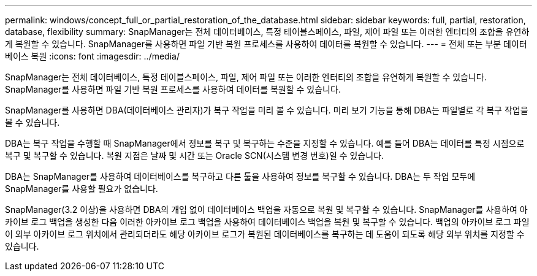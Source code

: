 ---
permalink: windows/concept_full_or_partial_restoration_of_the_database.html 
sidebar: sidebar 
keywords: full, partial, restoration, database, flexibility 
summary: SnapManager는 전체 데이터베이스, 특정 테이블스페이스, 파일, 제어 파일 또는 이러한 엔터티의 조합을 유연하게 복원할 수 있습니다. SnapManager를 사용하면 파일 기반 복원 프로세스를 사용하여 데이터를 복원할 수 있습니다. 
---
= 전체 또는 부분 데이터베이스 복원
:icons: font
:imagesdir: ../media/


[role="lead"]
SnapManager는 전체 데이터베이스, 특정 테이블스페이스, 파일, 제어 파일 또는 이러한 엔터티의 조합을 유연하게 복원할 수 있습니다. SnapManager를 사용하면 파일 기반 복원 프로세스를 사용하여 데이터를 복원할 수 있습니다.

SnapManager를 사용하면 DBA(데이터베이스 관리자)가 복구 작업을 미리 볼 수 있습니다. 미리 보기 기능을 통해 DBA는 파일별로 각 복구 작업을 볼 수 있습니다.

DBA는 복구 작업을 수행할 때 SnapManager에서 정보를 복구 및 복구하는 수준을 지정할 수 있습니다. 예를 들어 DBA는 데이터를 특정 시점으로 복구 및 복구할 수 있습니다. 복원 지점은 날짜 및 시간 또는 Oracle SCN(시스템 변경 번호)일 수 있습니다.

DBA는 SnapManager를 사용하여 데이터베이스를 복구하고 다른 툴을 사용하여 정보를 복구할 수 있습니다. DBA는 두 작업 모두에 SnapManager를 사용할 필요가 없습니다.

SnapManager(3.2 이상)을 사용하면 DBA의 개입 없이 데이터베이스 백업을 자동으로 복원 및 복구할 수 있습니다. SnapManager를 사용하여 아카이브 로그 백업을 생성한 다음 이러한 아카이브 로그 백업을 사용하여 데이터베이스 백업을 복원 및 복구할 수 있습니다. 백업의 아카이브 로그 파일이 외부 아카이브 로그 위치에서 관리되더라도 해당 아카이브 로그가 복원된 데이터베이스를 복구하는 데 도움이 되도록 해당 외부 위치를 지정할 수 있습니다.
